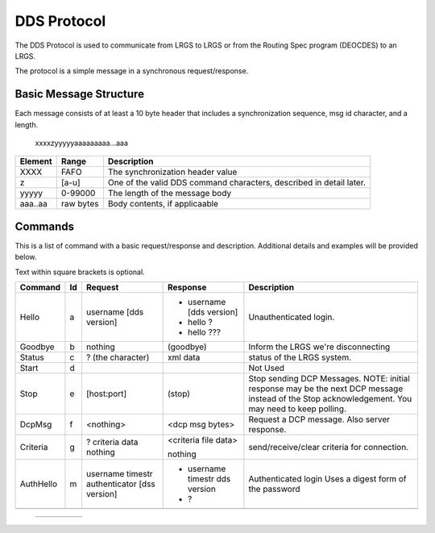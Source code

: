 ############
DDS Protocol
############


The DDS Protocol is used to communicate from LRGS to LRGS or from
the Routing Spec program (DEOCDES) to an LRGS.

The protocol is a simple message in a synchronous request/response.

Basic Message Structure
-----------------------

Each message consists of at least a 10 byte header that includes a synchronization sequence,
msg id character, and a length.

.. 

    xxxxzyyyyyaaaaaaaaa...aaa

+-------+----------+-------------------------------------------------------------------+
|Element|Range     |Description                                                        |
+=======+==========+===================================================================+
|XXXX   |FAFO      |The synchronization header value                                   |
+-------+----------+-------------------------------------------------------------------+
|z      |[a-u]     |One of the valid DDS command characters, described in detail later.|
+-------+----------+-------------------------------------------------------------------+
|yyyyy  |0-99000   |The length of the message body                                     |
+-------+----------+-------------------------------------------------------------------+
|aaa..aa|raw bytes |Body contents, if applicaable                                      |
+-------+----------+-------------------------------------------------------------------+


Commands
--------

This is a list of command with a basic request/response and description.
Additional details and examples will be provided below.

Text within square brackets is optional.

+-------------+--+---------------------------+-------------------------------+---------------------------------+
|Command      |Id|Request                    |Response                       |Description                      |
+=============+==+===========================+===============================+=================================+
|Hello        |a |username [dds version]     |- username [dds version]       |Unauthenticated login.           |
|             |  |                           |- hello ?                      |                                 |
|             |  |                           |- hello ???                    |                                 |
+-------------+--+---------------------------+-------------------------------+---------------------------------+            
|Goodbye      |b |nothing                    |(goodbye)                      |Inform the LRGS we're            |
|             |  |                           |                               |disconnecting                    |
+-------------+--+---------------------------+-------------------------------+---------------------------------+
|Status       |c |? (the character)          |xml data                       |status of the LRGS system.       |
|             |  |                           |                               |                                 |
|             |  |                           |                               |                                 |
+-------------+--+---------------------------+-------------------------------+---------------------------------+
|Start        |d |                           |                               |Not Used                         |
|             |  |                           |                               |                                 |
+-------------+--+---------------------------+-------------------------------+---------------------------------+
|Stop         |e |[host:port]                |(stop)                         |Stop sending DCP Messages.       |
|             |  |                           |                               |NOTE: initial response may be the|
|             |  |                           |                               |next DCP message instead of the  |
|             |  |                           |                               |Stop acknowledgement. You may    |
|             |  |                           |                               |need to keep polling.            |
|             |  |                           |                               |                                 |
+-------------+--+---------------------------+-------------------------------+---------------------------------+
|DcpMsg       |f |<nothing>                  |<dcp msg bytes>                |Request a DCP message. Also      |
|             |  |                           |                               |server response.                 |
+-------------+--+---------------------------+-------------------------------+---------------------------------+
|Criteria     |g |?                          |<criteria file data>           |send/receive/clear criteria      |
|             |  |criteria data              |                               |for connection.                  |
|             |  |nothing                    |nothing                        |                                 |
|             |  |                           |                               |                                 |
+-------------+--+---------------------------+-------------------------------+---------------------------------+
|AuthHello    |m |username timestr           |- username timestr dds version |Authenticated login              |
|             |  |authenticator [dss version]|- ?                            |Uses a digest form of the        |
|             |  |                           |                               |password                         |
+-------------+--+---------------------------+-------------------------------+---------------------------------+
|             |  |                           |                               |                                 |
|             |  |                           |                               |                                 |
+-------------+--+---------------------------+-------------------------------+---------------------------------+

.. 
    
  +-------------+--+---------------------------+-------------------------------+---------------------------------+
  |             |  |                           |                               |                                 |
  +-------------+--+---------------------------+-------------------------------+---------------------------------+
